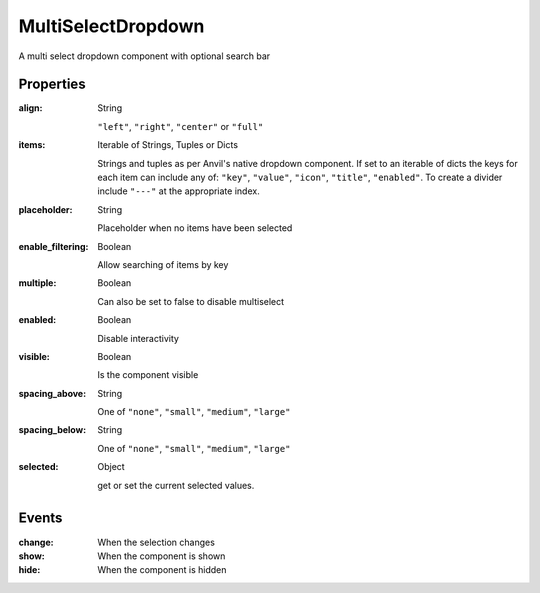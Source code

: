 MultiSelectDropdown
============
A multi select dropdown component with optional search bar

Properties
----------
:align: String

    ``"left"``, ``"right"``, ``"center"`` or ``"full"``

:items: Iterable of Strings, Tuples or Dicts

    Strings and tuples as per Anvil's native dropdown component. If set to an iterable of dicts the keys for each item can include any of: ``"key"``,
    ``"value"``, ``"icon"``, ``"title"``, ``"enabled"``.
    To create a divider include ``"---"`` at the appropriate index.

:placeholder: String

    Placeholder when no items have been selected

:enable_filtering: Boolean

    Allow searching of items by key

:multiple: Boolean

    Can also be set to false to disable multiselect

:enabled: Boolean

    Disable interactivity

:visible: Boolean

    Is the component visible

:spacing_above: String

    One of ``"none"``, ``"small"``, ``"medium"``, ``"large"``

:spacing_below: String

    One of ``"none"``, ``"small"``, ``"medium"``, ``"large"``

:selected: Object

    get or set the current selected values.


Events
----------
:change:

    When the selection changes

:show:

    When the component is shown

:hide:

    When the component is hidden

